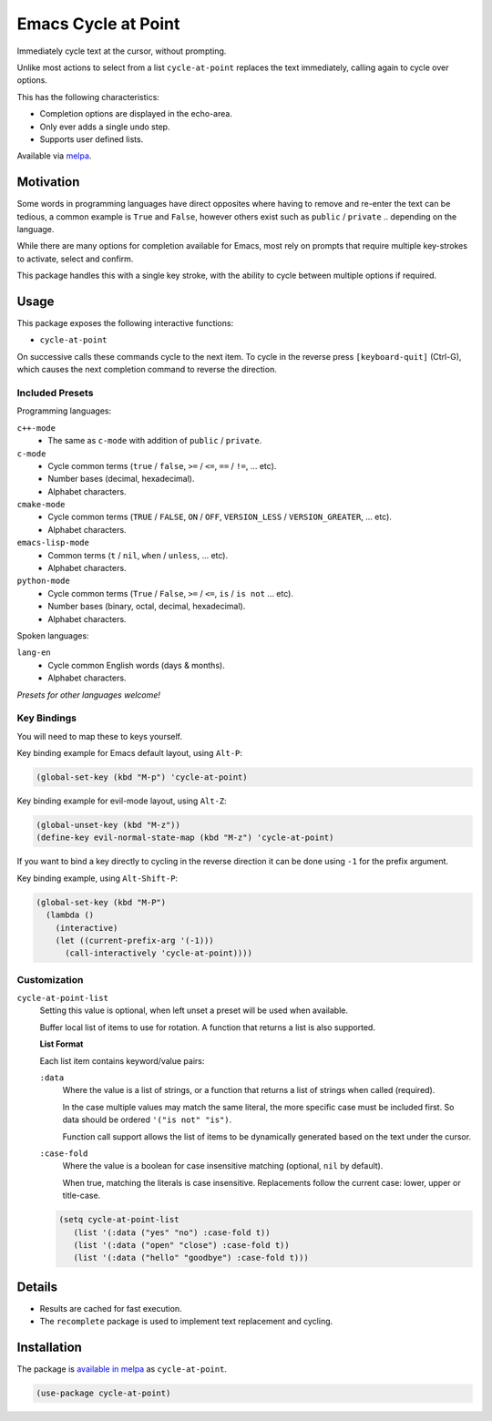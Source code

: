 ####################
Emacs Cycle at Point
####################

Immediately cycle text at the cursor, without prompting.

Unlike most actions to select from a list ``cycle-at-point`` replaces the text immediately,
calling again to cycle over options.

This has the following characteristics:

- Completion options are displayed in the echo-area.
- Only ever adds a single undo step.
- Supports user defined lists.

Available via `melpa <https://melpa.org/#/cycle-at-point>`__.


Motivation
==========

Some words in programming languages have direct opposites where having to remove and re-enter the text can be tedious,
a common example is ``True`` and ``False``,
however others exist such as ``public`` / ``private`` .. depending on the language.

While there are many options for completion available for Emacs,
most rely on prompts that require multiple key-strokes to activate, select and confirm.

This package handles this with a single key stroke, with the ability to cycle between multiple options if required.


Usage
=====

This package exposes the following interactive functions:

- ``cycle-at-point``


On successive calls these commands cycle to the next item.
To cycle in the reverse press ``[keyboard-quit]`` (Ctrl-G),
which causes the next completion command to reverse the direction.


Included Presets
----------------

Programming languages:

``c++-mode``
   - The same as ``c-mode`` with addition of ``public`` / ``private``.

``c-mode``
   - Cycle common terms (``true`` / ``false``, ``>=`` / ``<=``, ``==`` / ``!=``, ... etc).
   - Number bases (decimal, hexadecimal).
   - Alphabet characters.

``cmake-mode``
   - Cycle common terms (``TRUE`` / ``FALSE``, ``ON`` / ``OFF``, ``VERSION_LESS`` / ``VERSION_GREATER``, ... etc).
   - Alphabet characters.

``emacs-lisp-mode``
   - Common terms (``t`` / ``nil``, ``when`` / ``unless``, ... etc).
   - Alphabet characters.

``python-mode``
   - Cycle common terms (``True`` / ``False``, ``>=`` / ``<=``, ``is`` / ``is not`` ... etc).
   - Number bases (binary, octal, decimal, hexadecimal).
   - Alphabet characters.

Spoken languages:

``lang-en``
   - Cycle common English words (days & months).
   - Alphabet characters.

*Presets for other languages welcome!*


Key Bindings
------------

You will need to map these to keys yourself.

Key binding example for Emacs default layout, using ``Alt-P``:

.. code-block:: elisp

   (global-set-key (kbd "M-p") 'cycle-at-point)

Key binding example for evil-mode layout, using ``Alt-Z``:

.. code-block:: elisp

   (global-unset-key (kbd "M-z"))
   (define-key evil-normal-state-map (kbd "M-z") 'cycle-at-point)

If you want to bind a key directly to cycling in the reverse direction
it can be done using ``-1`` for the prefix argument.

Key binding example, using ``Alt-Shift-P``:

.. code-block:: elisp

   (global-set-key (kbd "M-P")
     (lambda ()
       (interactive)
       (let ((current-prefix-arg '(-1)))
         (call-interactively 'cycle-at-point))))


Customization
-------------

``cycle-at-point-list``
   Setting this value is optional, when left unset a preset will be used when available.

   Buffer local list of items to use for rotation.
   A function that returns a list is also supported.

   **List Format**

   Each list item contains keyword/value pairs:

   ``:data``
      Where the value is a list of strings,
      or a function that returns a list of strings when called (required).

      In the case multiple values may match the same literal, the more specific case must be included first.
      So data should be ordered ``'("is not" "is")``.

      Function call support allows the list of items to be dynamically generated based on the text under the cursor.
   ``:case-fold``
      Where the value is a boolean for case insensitive matching
      (optional, ``nil`` by default).

      When true, matching the literals is case insensitive.
      Replacements follow the current case: lower, upper or title-case.

   .. code-block:: elisp

      (setq cycle-at-point-list
         (list '(:data ("yes" "no") :case-fold t))
         (list '(:data ("open" "close") :case-fold t))
         (list '(:data ("hello" "goodbye") :case-fold t)))


Details
=======

- Results are cached for fast execution.
- The ``recomplete`` package is used to implement text replacement and cycling.


Installation
============

The package is `available in melpa <https://melpa.org/#/cycle-at-point>`__ as ``cycle-at-point``.

.. code-block:: elisp

   (use-package cycle-at-point)
